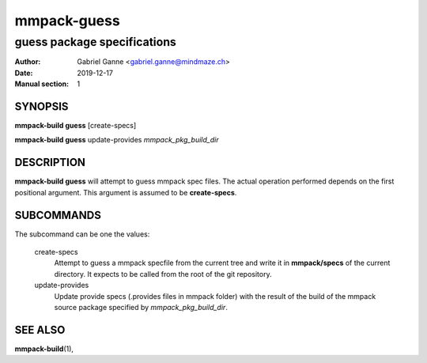 ============
mmpack-guess
============

----------------------------
guess package specifications
----------------------------

:Author: Gabriel Ganne <gabriel.ganne@mindmaze.ch>
:Date: 2019-12-17
:Manual section: 1

SYNOPSIS
========

**mmpack-build guess** [create-specs]

**mmpack-build guess** update-provides *mmpack_pkg_build_dir*

DESCRIPTION
===========
**mmpack-build guess** will attempt to guess mmpack spec files. The actual
operation performed depends on the first positional argument. This argument is
assumed to be **create-specs**.

SUBCOMMANDS
===========
The subcommand can be one the values:

  create-specs
    Attempt to guess a mmpack specfile from the current tree and write it in
    **mmpack/specs** of the current directory. It expects to be called from the
    root of the git repository.

  update-provides
    Update provide specs (.provides files in mmpack folder) with the result of
    the build of the mmpack source package specified by *mmpack_pkg_build_dir*.

SEE ALSO
========
**mmpack-build**\(1),
